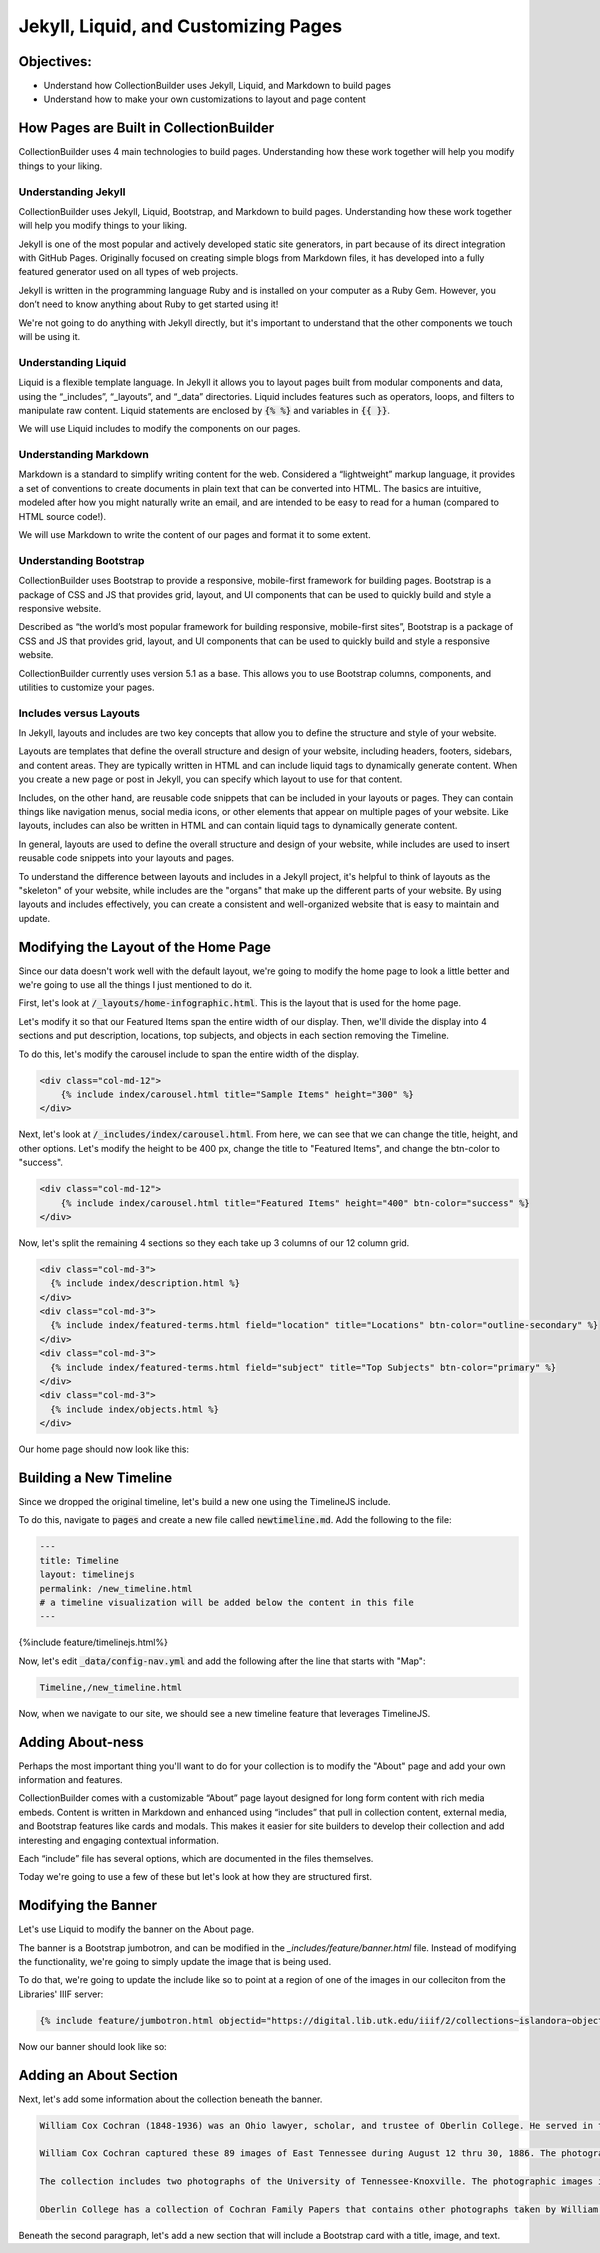 Jekyll, Liquid, and Customizing Pages
=====================================

Objectives:
-----------

* Understand how CollectionBuilder uses Jekyll, Liquid, and Markdown to build pages
* Understand how to make your own customizations to layout and page content

How Pages are Built in CollectionBuilder
----------------------------------------

CollectionBuilder uses 4 main technologies to build pages.  Understanding how these work together will help you modify things to your liking.

====================
Understanding Jekyll
====================

CollectionBuilder uses Jekyll, Liquid, Bootstrap, and Markdown to build pages. Understanding how these work together will help you modify things to your liking.

Jekyll is one of the most popular and actively developed static site generators, in part because of its direct integration with GitHub Pages. Originally focused on creating simple blogs from Markdown files, it has developed into a fully featured generator used on all types of web projects.

Jekyll is written in the programming language Ruby and is installed on your computer as a Ruby Gem. However, you don’t need to know anything about Ruby to get started using it!

We're not going to do anything with Jekyll directly, but it's important to understand that the other components we touch will be using it.

====================
Understanding Liquid
====================

Liquid is a flexible template language. In Jekyll it allows you to layout pages built from modular components and data, using the “_includes”, “_layouts”, and “_data” directories. Liquid includes features such as operators, loops, and filters to manipulate raw content. Liquid statements are enclosed by :code:`{% %}` and variables in :code:`{{ }}`.

We will use Liquid includes to modify the components on our pages.

======================
Understanding Markdown
======================

Markdown is a standard to simplify writing content for the web. Considered a “lightweight” markup language, it provides a set of conventions to create documents in plain text that can be converted into HTML. The basics are intuitive, modeled after how you might naturally write an email, and are intended to be easy to read for a human (compared to HTML source code!).

We will use Markdown to write the content of our pages and format it to some extent.

=======================
Understanding Bootstrap
=======================

CollectionBuilder uses Bootstrap to provide a responsive, mobile-first framework for building pages. Bootstrap is a package of CSS and JS that provides grid, layout, and UI components that can be used to quickly build and style a responsive website.

Described as “the world’s most popular framework for building responsive, mobile-first sites”, Bootstrap is a package of CSS and JS that provides grid, layout, and UI components that can be used to quickly build and style a responsive website.

CollectionBuilder currently uses version 5.1 as a base. This allows you to use Bootstrap columns, components, and utilities to customize your pages.

=======================
Includes versus Layouts
=======================

In Jekyll, layouts and includes are two key concepts that allow you to define the structure and style of your website.

Layouts are templates that define the overall structure and design of your website, including headers, footers, sidebars, and content areas. They are typically written in HTML and can include liquid tags to dynamically generate content. When you create a new page or post in Jekyll, you can specify which layout to use for that content.

Includes, on the other hand, are reusable code snippets that can be included in your layouts or pages. They can contain things like navigation menus, social media icons, or other elements that appear on multiple pages of your website. Like layouts, includes can also be written in HTML and can contain liquid tags to dynamically generate content.

In general, layouts are used to define the overall structure and design of your website, while includes are used to insert reusable code snippets into your layouts and pages.

To understand the difference between layouts and includes in a Jekyll project, it's helpful to think of layouts as the "skeleton" of your website, while includes are the "organs" that make up the different parts of your website. By using layouts and includes effectively, you can create a consistent and well-organized website that is easy to maintain and update.

Modifying the Layout of the Home Page
-------------------------------------

Since our data doesn't work well with the default layout, we're going to modify the home page to look a little better and
we're going to use all the things I just mentioned to do it.

First, let's look at :code:`/_layouts/home-infographic.html`. This is the layout that is used for the home page.

Let's modify it so that our Featured Items span the entire width of our display. Then, we'll divide the display into 4
sections and put description, locations, top subjects, and objects in each section removing the Timeline.

To do this, let's modify the carousel include to span the entire width of the display.

.. code:: html

    <div class="col-md-12">
        {% include index/carousel.html title="Sample Items" height="300" %}
    </div>

Next, let's look at :code:`/_includes/index/carousel.html`. From here, we can see that we can change the title, height, and
other options.  Let's modify the height to be 400 px, change the title to "Featured Items", and change the btn-color to "success".

.. code:: html

    <div class="col-md-12">
        {% include index/carousel.html title="Featured Items" height="400" btn-color="success" %}
    </div>

Now, let's split the remaining 4 sections so they each take up 3 columns of our 12 column grid.

.. code:: html

      <div class="col-md-3">
        {% include index/description.html %}
      </div>
      <div class="col-md-3">
        {% include index/featured-terms.html field="location" title="Locations" btn-color="outline-secondary" %}
      </div>
      <div class="col-md-3">
        {% include index/featured-terms.html field="subject" title="Top Subjects" btn-color="primary" %}
      </div>
      <div class="col-md-3">
        {% include index/objects.html %}
      </div>

Our home page should now look like this:

.. image:: ../images/new_home.png
   :width: 100%


Building a New Timeline
-----------------------

Since we dropped the original timeline, let's build a new one using the TimelineJS include.

To do this, navigate to :code:`pages` and create a new file called :code:`newtimeline.md`.  Add the following to the file:

.. code:: text

    ---
    title: Timeline
    layout: timelinejs
    permalink: /new_timeline.html
    # a timeline visualization will be added below the content in this file
    ---

{%include feature/timelinejs.html%}

Now, let's edit :code:`_data/config-nav.yml` and add the following after the line that starts with "Map":

.. code:: text

    Timeline,/new_timeline.html


Now, when we navigate to our site, we should see a new timeline feature that leverages TimelineJS.

.. image:: ../images/new_timeline.png
   :width: 100%


Adding About-ness
-----------------

Perhaps the most important thing you'll want to do for your collection is to modify the "About" page and add your own
information and features.

CollectionBuilder comes with a customizable “About” page layout designed for long form content with rich media embeds.
Content is written in Markdown and enhanced using “includes” that pull in collection content, external media, and
Bootstrap features like cards and modals. This makes it easier for site builders to develop their collection and
add interesting and engaging contextual information.

Each “include” file has several options, which are documented in the files themselves.

Today we're going to use a few of these but let's look at how they are structured first.


Modifying the Banner
--------------------

Let's use Liquid to modify the banner on the About page.

The banner is a Bootstrap jumbotron, and can be modified in the `_includes/feature/banner.html` file. Instead of modifying
the functionality, we're going to simply update the image that is being used.

To do that, we're going to update the include like so to point at a region of one of the images in our colleciton from the Libraries' IIIF server:

.. code:: markdown

    {% include feature/jumbotron.html objectid="https://digital.lib.utk.edu/iiif/2/collections~islandora~object~wcc%3A268~datastream~JP2/60,1965,5275,1326/full/0/default.jpg" %}

Now our banner should look like so:

.. image:: ../images/about-banner.png
    :alt: About page banner

Adding an About Section
-----------------------

Next, let's add some information about the collection beneath the banner.

.. code:: text

    William Cox Cochran (1848-1936) was an Ohio lawyer, scholar, and trustee of Oberlin College. He served in the Department of the Interior in Washington under his stepfather, Jacob C. Cox. In 1872, after a European tour, Cochran studied law and opened a law office in Cincinnati. Later, he served as clerk of the U.S. Circuit Court of Appeals in Cincinnati. He died at the age of 88.

    William Cox Cochran captured these 89 images of East Tennessee during August 12 thru 30, 1886. The photographs are of East Tennessee people and landmarks, mostly located in what is now the Great Smoky Mountains National Park. There are many photographs of Chilhowee Range, Nebo Mountain, and Miller's Cove.

    The collection includes two photographs of the University of Tennessee-Knoxville. The photographic images in the collection were donated by Miss Mary Rudd Cochran, daughter of W.C. Cochran to the University of Tennessee Libraries in 1959. Click here for the Finding Aid.

    Oberlin College has a collection of Cochran Family Papers that contains other photographs taken by William C. Cochran.

Beneath the second paragraph, let's add a new section that will include a Bootstrap card with a title, image, and text.